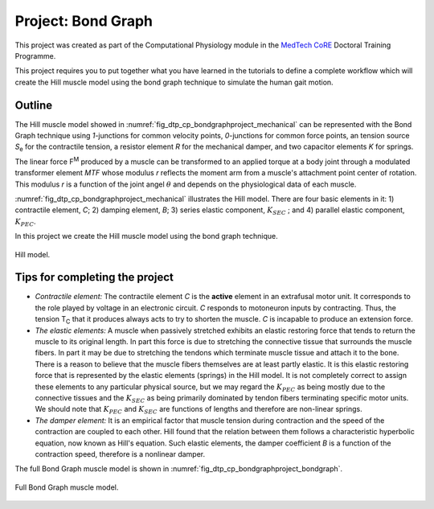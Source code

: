 .. _dtp_cp_project_parameterestimation:

Project: Bond Graph
=============================

This project was created as part of the Computational Physiology module in the `MedTech CoRE 
<http://medtech.org.nz>`_ Doctoral Training Programme. 

This project requires you to put together what you have learned in the tutorials to define a complete workflow which will create the Hill muscle model using the bond graph technique to simulate the human gait motion.

Outline
-------

The Hill muscle model showed in :numref:`fig_dtp_cp_bondgraphproject_mechanical` can be represented with the Bond Graph technique using *1*-junctions for common velocity points, *0*-junctions for common force points, an tension source *S*\ :sub:`e` for the contractile tension, a resistor element *R* for the mechanical damper, and two capacitor elements *K* for springs.

The linear force F\ :sup:`M` produced by a muscle can be transformed to an applied torque at a body joint through a modulated transformer element *MTF* whose modulus *r* reflects the moment arm from a muscle's attachment point center of rotation. This modulus *r* is a function of the joint angel :math:`{\theta}` and depends on the physiological data of each muscle.

:numref:`fig_dtp_cp_bondgraphproject_mechanical` illustrates the Hill model. There are four basic elements in it: 1) contractile element, *C*; 2) damping element, *B*; 3) series elastic component, :math:`K_{SEC}` ; and 4) parallel elastic component, :math:`K_{PEC}`.

In this project we create the Hill muscle model using the bond graph technique.

.. _fig_dtp_cp_bondgraphproject_mechanical:

.. figure:: _static/mechanical-model.png
   :align: center
   :width: 75%

   Hill model.

Tips for completing the project
-------------------------------

* *Contractile element:* The contractile element *C* is the **active** element in an extrafusal motor unit. It corresponds to the role played by voltage in an electronic circuit. *C* responds to motoneuron inputs by contracting. Thus, the tension T\ :sub:`C` that it produces always acts to try to shorten the muscle. *C* is incapable to produce an extension force. 

* *The elastic elements:* A muscle when passively stretched exhibits an elastic restoring force that tends to return the muscle to its original length. In part this force is due to stretching the connective tissue that surrounds the muscle fibers. In part it may be due to stretching the tendons which terminate muscle tissue and attach it to the bone. There is a reason to believe that the muscle fibers themselves are at least partly elastic. It is this elastic restoring force that is represented by the elastic elements (springs) in the Hill model. It is not completely correct to assign these elements to any particular physical source, but we may regard the :math:`K_{PEC}` as being mostly due to the connective tissues and the :math:`K_{SEC}` as being primarily dominated by tendon fibers terminating specific motor units. We should note that :math:`K_{PEC}` and :math:`K_{SEC}` are functions of lengths and therefore are non-linear springs.

* *The damper element:* It is an empirical factor that muscle tension during contraction and the speed of the contraction are coupled to each other. Hill found that the relation between them follows a characteristic hyperbolic equation, now known as Hill's equation. Such elastic elements, the damper coefficient *B* is a function of the contraction speed, therefore is a nonlinear damper.

The full Bond Graph muscle model is shown in :numref:`fig_dtp_cp_bondgraphproject_bondgraph`.

.. _fig_dtp_cp_bondgraphproject_bondgraph:

.. figure:: _static/bondgraph.png
   :align: center
   :width: 75%

   Full Bond Graph muscle model.

